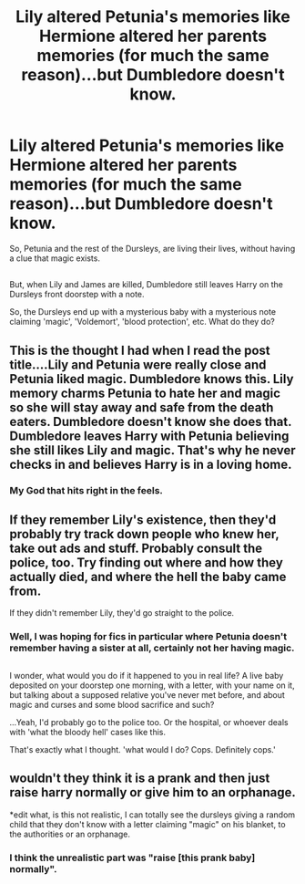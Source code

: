 #+TITLE: Lily altered Petunia's memories like Hermione altered her parents memories (for much the same reason)...but Dumbledore doesn't know.

* Lily altered Petunia's memories like Hermione altered her parents memories (for much the same reason)...but Dumbledore doesn't know.
:PROPERTIES:
:Author: Avaday_Daydream
:Score: 38
:DateUnix: 1495436668.0
:DateShort: 2017-May-22
:FlairText: Request
:END:
So, Petunia and the rest of the Dursleys, are living their lives, without having a clue that magic exists.

** 
   :PROPERTIES:
   :CUSTOM_ID: section
   :END:
But, when Lily and James are killed, Dumbledore still leaves Harry on the Dursleys front doorstep with a note.

So, the Dursleys end up with a mysterious baby with a mysterious note claiming 'magic', 'Voldemort', 'blood protection', etc. What do they do?


** This is the thought I had when I read the post title....Lily and Petunia were really close and Petunia liked magic. Dumbledore knows this. Lily memory charms Petunia to hate her and magic so she will stay away and safe from the death eaters. Dumbledore doesn't know she does that. Dumbledore leaves Harry with Petunia believing she still likes Lily and magic. That's why he never checks in and believes Harry is in a loving home.
:PROPERTIES:
:Author: nounusednames
:Score: 26
:DateUnix: 1495457513.0
:DateShort: 2017-May-22
:END:

*** My God that hits right in the feels.
:PROPERTIES:
:Author: ABZB
:Score: 5
:DateUnix: 1495499834.0
:DateShort: 2017-May-23
:END:


** If they remember Lily's existence, then they'd probably try track down people who knew her, take out ads and stuff. Probably consult the police, too. Try finding out where and how they actually died, and where the hell the baby came from.

If they didn't remember Lily, they'd go straight to the police.
:PROPERTIES:
:Author: Lamenardo
:Score: 20
:DateUnix: 1495439572.0
:DateShort: 2017-May-22
:END:

*** Well, I was hoping for fics in particular where Petunia doesn't remember having a sister at all, certainly not her having magic.

** 
   :PROPERTIES:
   :CUSTOM_ID: section
   :END:
I wonder, what would you do if it happened to you in real life? A live baby deposited on your doorstep one morning, with a letter, with your name on it, but talking about a supposed relative you've never met before, and about magic and curses and some blood sacrifice and such?

...Yeah, I'd probably go to the police too. Or the hospital, or whoever deals with 'what the bloody hell' cases like this.
:PROPERTIES:
:Author: Avaday_Daydream
:Score: 13
:DateUnix: 1495442597.0
:DateShort: 2017-May-22
:END:

**** That's exactly what I thought. 'what would I do? Cops. Definitely cops.'
:PROPERTIES:
:Author: Lamenardo
:Score: 10
:DateUnix: 1495445548.0
:DateShort: 2017-May-22
:END:


** wouldn't they think it is a prank and then just raise harry normally or give him to an orphanage.

*edit what, is this not realistic, I can totally see the dursleys giving a random child that they don't know with a letter claiming "magic" on his blanket, to the authorities or an orphanage.
:PROPERTIES:
:Author: LoL_KK
:Score: -1
:DateUnix: 1495439314.0
:DateShort: 2017-May-22
:END:

*** I think the unrealistic part was "raise [this prank baby] normally".
:PROPERTIES:
:Author: FerusGrim
:Score: 1
:DateUnix: 1498032421.0
:DateShort: 2017-Jun-21
:END:
